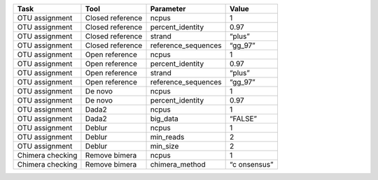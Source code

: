 +-----------------+-----------------+---------------------+-----------+
| Task            | Tool            | Parameter           | Value     |
+=================+=================+=====================+===========+
| OTU assignment  | Closed          | ncpus               | 1         |
|                 | reference       |                     |           |
+-----------------+-----------------+---------------------+-----------+
| OTU assignment  | Closed          | percent_identity    | 0.97      |
|                 | reference       |                     |           |
+-----------------+-----------------+---------------------+-----------+
| OTU assignment  | Closed          | strand              | “plus”    |
|                 | reference       |                     |           |
+-----------------+-----------------+---------------------+-----------+
| OTU assignment  | Closed          | reference_sequences | “gg_97”   |
|                 | reference       |                     |           |
+-----------------+-----------------+---------------------+-----------+
| OTU assignment  | Open reference  | ncpus               | 1         |
+-----------------+-----------------+---------------------+-----------+
| OTU assignment  | Open reference  | percent_identity    | 0.97      |
+-----------------+-----------------+---------------------+-----------+
| OTU assignment  | Open reference  | strand              | “plus”    |
+-----------------+-----------------+---------------------+-----------+
| OTU assignment  | Open reference  | reference_sequences | “gg_97”   |
+-----------------+-----------------+---------------------+-----------+
| OTU assignment  | De novo         | ncpus               | 1         |
+-----------------+-----------------+---------------------+-----------+
| OTU assignment  | De novo         | percent_identity    | 0.97      |
+-----------------+-----------------+---------------------+-----------+
| OTU assignment  | Dada2           | ncpus               | 1         |
+-----------------+-----------------+---------------------+-----------+
| OTU assignment  | Dada2           | big_data            | “FALSE”   |
+-----------------+-----------------+---------------------+-----------+
| OTU assignment  | Deblur          | ncpus               | 1         |
+-----------------+-----------------+---------------------+-----------+
| OTU assignment  | Deblur          | min_reads           | 2         |
+-----------------+-----------------+---------------------+-----------+
| OTU assignment  | Deblur          | min_size            | 2         |
+-----------------+-----------------+---------------------+-----------+
| Chimera         | Remove bimera   | ncpus               | 1         |
| checking        |                 |                     |           |
+-----------------+-----------------+---------------------+-----------+
| Chimera         | Remove bimera   | chimera_method      | “c        |
| checking        |                 |                     | onsensus” |
+-----------------+-----------------+---------------------+-----------+
